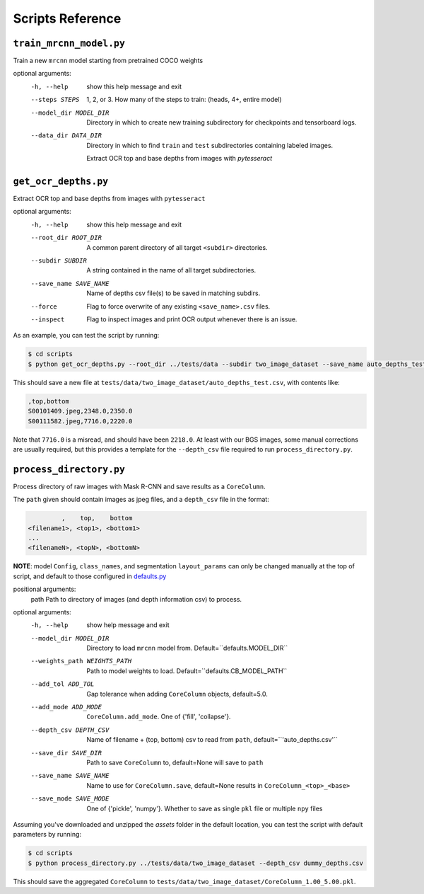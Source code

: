 Scripts Reference
=================

``train_mrcnn_model.py``
------------------------
Train a new ``mrcnn`` model starting from pretrained COCO weights

optional arguments:
  -h, --help            show this help message and exit
  --steps STEPS         1, 2, or 3. How many of the steps to train: (heads,
                        4+, entire model)
  --model_dir MODEL_DIR
                        Directory in which to create new training
                        subdirectory for checkpoints and tensorboard logs.
  --data_dir DATA_DIR   Directory in which to find ``train`` and ``test``
                        subdirectories containing labeled images.

                        Extract OCR top and base depths from images with `pytesseract`

``get_ocr_depths.py``
---------------------
Extract OCR top and base depths from images with ``pytesseract``

optional arguments:
  -h, --help            show this help message and exit
  --root_dir ROOT_DIR   A common parent directory of all target ``<subdir>`` directories.
  --subdir SUBDIR       A string contained in the name of all target subdirectories.
  --save_name SAVE_NAME
                        Name of depths csv file(s) to be saved in matching subdirs.
  --force               Flag to force overwrite of any existing ``<save_name>.csv`` files.
  --inspect             Flag to inspect images and print OCR output whenever there is an issue.

As an example, you can test the script by running:

.. code:: none

  $ cd scripts
  $ python get_ocr_depths.py --root_dir ../tests/data --subdir two_image_dataset --save_name auto_depths_test

This should save a new file at ``tests/data/two_image_dataset/auto_depths_test.csv``, with contents like:

.. code:: none

  ,top,bottom
  S00101409.jpeg,2348.0,2350.0
  S00111582.jpeg,7716.0,2220.0

Note that ``7716.0`` is a misread, and should have been ``2218.0``. At least with our BGS images, some manual corrections are usually required, but this provides a template for the ``--depth_csv`` file required to run ``process_directory.py``.


``process_directory.py``
------------------------
Process directory of raw images with Mask R-CNN and save results as a ``CoreColumn``.

The ``path`` given should contain images as jpeg files, and a ``depth_csv`` file in the format:

.. code:: none

           ,    top,    bottom
  <filename1>, <top1>, <bottom1>
  ...
  <filenameN>, <topN>, <bottomN>

**NOTE**: model ``Config``, ``class_names``, and segmentation ``layout_params`` can only be
changed manually at the top of script, and default to those configured in `defaults.py <https://github.com/rgmyr/corebreakout/blob/master/corebreakout/defaults.py>`_

positional arguments:
  path                 Path to directory of images (and depth information csv) to process.

optional arguments:
 -h, --help            show help message and exit
 --model_dir MODEL_DIR
                       Directory to load ``mrcnn`` model from.
                       Default=``defaults.MODEL_DIR``
 --weights_path WEIGHTS_PATH
                       Path to model weights to load.
                       Default=``defaults.CB_MODEL_PATH``
 --add_tol ADD_TOL     Gap tolerance when adding ``CoreColumn`` objects,
                       default=5.0.
 --add_mode ADD_MODE   ``CoreColumn.add_mode``. One of {'fill', 'collapse'}.
 --depth_csv DEPTH_CSV
                       Name of filename + (top, bottom) csv to read from
                       ``path``, default=``'auto_depths.csv'``
 --save_dir SAVE_DIR   Path to save ``CoreColumn`` to, default=None will save to
                       ``path``
 --save_name SAVE_NAME
                       Name to use for ``CoreColumn.save``, default=None
                       results in ``CoreColumn_<top>_<base>``
 --save_mode SAVE_MODE
                       One of {'pickle', 'numpy'}. Whether to save as single
                       ``pkl`` file or multiple ``npy`` files

Assuming you've downloaded and unzipped the `assets` folder in the default location, you can test the script with default parameters by running:

.. code:: none

  $ cd scripts
  $ python process_directory.py ../tests/data/two_image_dataset --depth_csv dummy_depths.csv

This should save the aggregated ``CoreColumn`` to ``tests/data/two_image_dataset/CoreColumn_1.00_5.00.pkl``.
